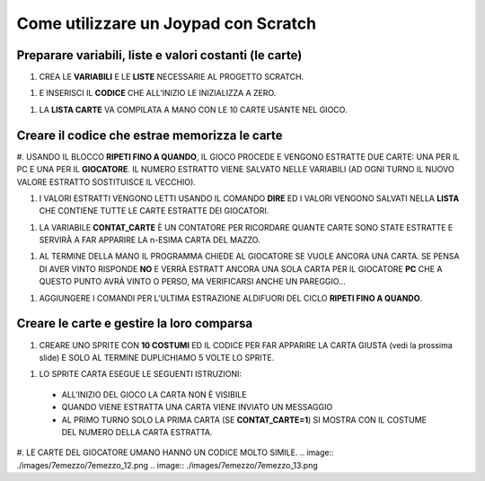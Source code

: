 Come utilizzare un Joypad con Scratch
=====================================

Preparare variabili, liste e valori costanti (le carte)
-------------------------------------------------------

#. CREA LE **VARIABILI** E LE **LISTE** NECESSARIE AL PROGETTO SCRATCH.

.. image:: ./images/7emezzo/7emezzo_01.png

#. E INSERISCI IL **CODICE** CHE ALL’INIZIO LE INIZIALIZZA A ZERO.

.. image:: ./images/7emezzo/7emezzo_02.png

#. LA **LISTA CARTE** VA COMPILATA A MANO CON LE 10 CARTE USANTE NEL GIOCO.

.. image:: ./images/7emezzo/7emezzo_03.png

Creare il codice che estrae  memorizza le carte
-----------------------------------------------

#. USANDO IL BLOCCO **RIPETI FINO A QUANDO**, IL GIOCO PROCEDE E VENGONO ESTRATTE DUE CARTE: UNA PER IL PC E UNA PER IL **GIOCATORE**.
IL NUMERO ESTRATTO VIENE SALVATO NELLE VARIABILI (AD OGNI TURNO IL NUOVO VALORE ESTRATTO SOSTITUISCE IL VECCHIO).

.. image:: ./images/7emezzo/7emezzo_04.png

#. I VALORI ESTRATTI VENGONO LETTI USANDO IL COMANDO **DIRE** ED I VALORI VENGONO SALVATI NELLA **LISTA** CHE CONTIENE TUTTE LE CARTE ESTRATTE DEI GIOCATORI.

.. image:: ./images/7emezzo/7emezzo_05.png

#. LA VARIABILE **CONTAT_CARTE** È UN CONTATORE PER RICORDARE QUANTE CARTE SONO STATE ESTRATTE E SERVIRÀ A FAR APPARIRE LA n-ESIMA CARTA DEL MAZZO.

.. image:: ./images/7emezzo/7emezzo_06.png

#. AL TERMINE DELLA MANO IL PROGRAMMA CHIEDE AL GIOCATORE SE VUOLE ANCORA UNA CARTA. SE PENSA DI AVER VINTO RISPONDE **NO** E VERRÀ ESTRATT ANCORA UNA SOLA CARTA PER IL GIOCATORE **PC** CHE A QUESTO PUNTO AVRÀ VINTO O PERSO, MA VERIFICARSI ANCHE UN PAREGGIO...

.. image:: ./images/7emezzo/7emezzo_07.png

#. AGGIUNGERE I COMANDI PER L’ULTIMA ESTRAZIONE ALDIFUORI DEL CICLO **RIPETI FINO A QUANDO**.

.. image:: ./images/7emezzo/7emezzo_08.png

Creare le carte e gestire la loro comparsa
------------------------------------------

#. CREARE UNO SPRITE CON **10 COSTUMI** ED IL CODICE PER FAR APPARIRE LA CARTA GIUSTA (vedi la prossima slide) E SOLO AL TERMINE DUPLICHIAMO 5 VOLTE LO SPRITE.

.. image:: ./images/7emezzo/7emezzo_09.png

#. LO SPRITE CARTA ESEGUE LE SEGUENTI ISTRUZIONI:
  * ALL’INIZIO DEL GIOCO LA CARTA NON È VISIBILE
  * QUANDO VIENE ESTRATTA UNA CARTA VIENE INVIATO UN MESSAGGIO
  * AL PRIMO TURNO SOLO LA PRIMA CARTA (SE **CONTAT_CARTE=1**) SI MOSTRA CON IL COSTUME DEL NUMERO DELLA CARTA ESTRATTA.

.. image:: ./images/7emezzo/7emezzo_10.png
.. image:: ./images/7emezzo/7emezzo_11.png

#. LE CARTE DEL GIOCATORE UMANO HANNO UN CODICE MOLTO SIMILE.
.. image:: ./images/7emezzo/7emezzo_12.png
.. image:: ./images/7emezzo/7emezzo_13.png
